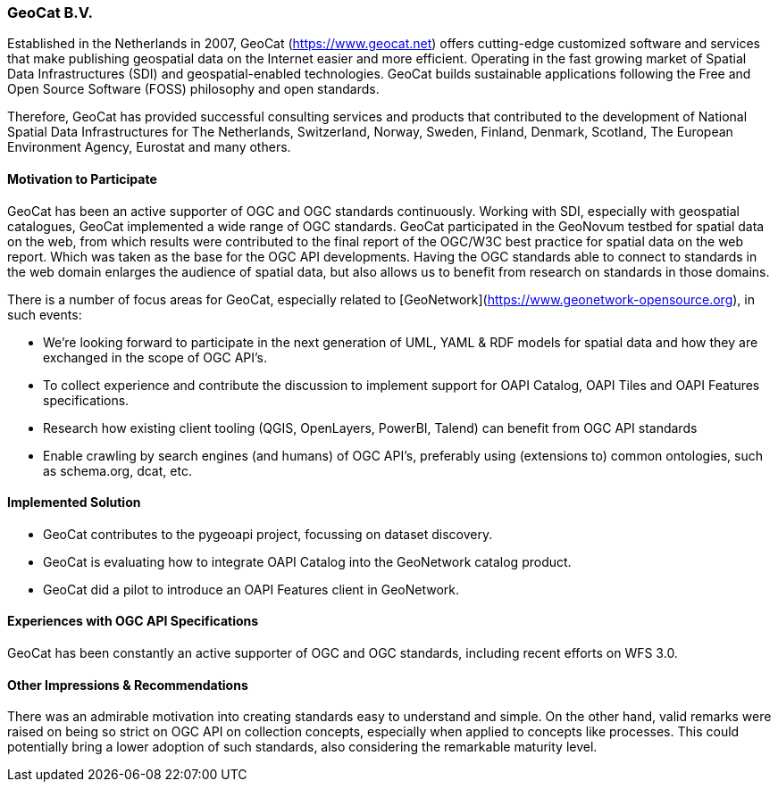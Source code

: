 [[GeoCatBV]]
=== GeoCat B.V.

Established in the Netherlands in 2007, GeoCat (https://www.geocat.net) offers cutting-edge customized software and services that make publishing geospatial data on the Internet easier and more efficient. Operating in the fast growing market of Spatial Data Infrastructures (SDI) and geospatial-enabled technologies. GeoCat builds sustainable applications following the Free and Open Source Software (FOSS) philosophy and open standards.

Therefore, GeoCat has provided successful consulting services and products that contributed to the development of National Spatial Data Infrastructures for The Netherlands, Switzerland, Norway, Sweden, Finland, Denmark, Scotland, The European Environment Agency, Eurostat and many others.

==== Motivation to Participate

GeoCat has been an active supporter of OGC and OGC standards continuously. Working with SDI, especially with geospatial catalogues, GeoCat implemented a wide range of OGC standards. GeoCat participated in the GeoNovum testbed for spatial data on the web, from which results were contributed to the final report of the OGC/W3C best practice for spatial data on the web report. Which was taken as the base for the OGC API developments. Having the OGC standards able to connect to standards in the web domain enlarges the audience of spatial data, but also allows us to benefit from research on standards in those domains.

There is a number of focus areas for GeoCat, especially related to [GeoNetwork](https://www.geonetwork-opensource.org), in such events:

- We're looking forward to participate in the next generation of UML, YAML & RDF models for spatial data and how they are exchanged in the scope of OGC API's.

- To collect experience and contribute the discussion to implement support for OAPI Catalog, OAPI Tiles and OAPI Features specifications.

- Research how existing client tooling (QGIS, OpenLayers, PowerBI, Talend) can benefit from OGC API standards

- Enable crawling by search engines (and humans) of OGC API's, preferably using (extensions to) common ontologies, such as schema.org, dcat, etc.

==== Implemented Solution

- GeoCat contributes to the pygeoapi project, focussing on dataset discovery.

- GeoCat is evaluating how to integrate OAPI Catalog into the GeoNetwork catalog product.

- GeoCat did a pilot to introduce an OAPI Features client in GeoNetwork. 

==== Experiences with OGC API Specifications

GeoCat has been constantly an active supporter of OGC and OGC standards, including recent efforts on WFS 3.0.

==== Other Impressions & Recommendations

There was an admirable motivation into creating standards easy to understand and simple. On the other hand, valid remarks were raised on being so strict on OGC API on collection concepts, especially when applied to concepts like processes. This could potentially bring a lower adoption of such standards, also considering the remarkable maturity level.

